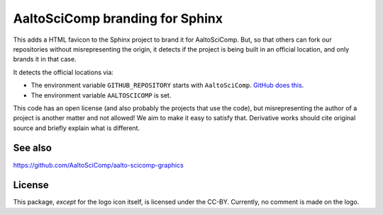 AaltoSciComp branding for Sphinx
================================

This adds a HTML favicon to the Sphinx project to brand it for
AaltoSciComp.  But, so that others can fork our repositories without
misrepresenting the origin, it detects if the project is being built
in an official location, and only brands it in that case.

It detects the official locations via:

- The environment variable ``GITHUB_REPOSITORY`` starts with
  ``AaltoSciComp``.  `GitHub does this
  <https://docs.github.com/en/free-pro-team@latest/actions/reference/environment-variables>`__.

- The environment variable ``AALTOSCICOMP`` is set.

This code has an open license (and also probably the projects that use
the code), but misrepresenting the author of a project is another
matter and not allowed!  We aim to make it easy to satisfy that.
Derivative works should cite original source and briefly explain what
is different.



See also
--------

https://github.com/AaltoSciComp/aalto-scicomp-graphics



License
-------

This package, *except* for the logo icon itself, is licensed under the
CC-BY.  Currently, no comment is made on the logo.
